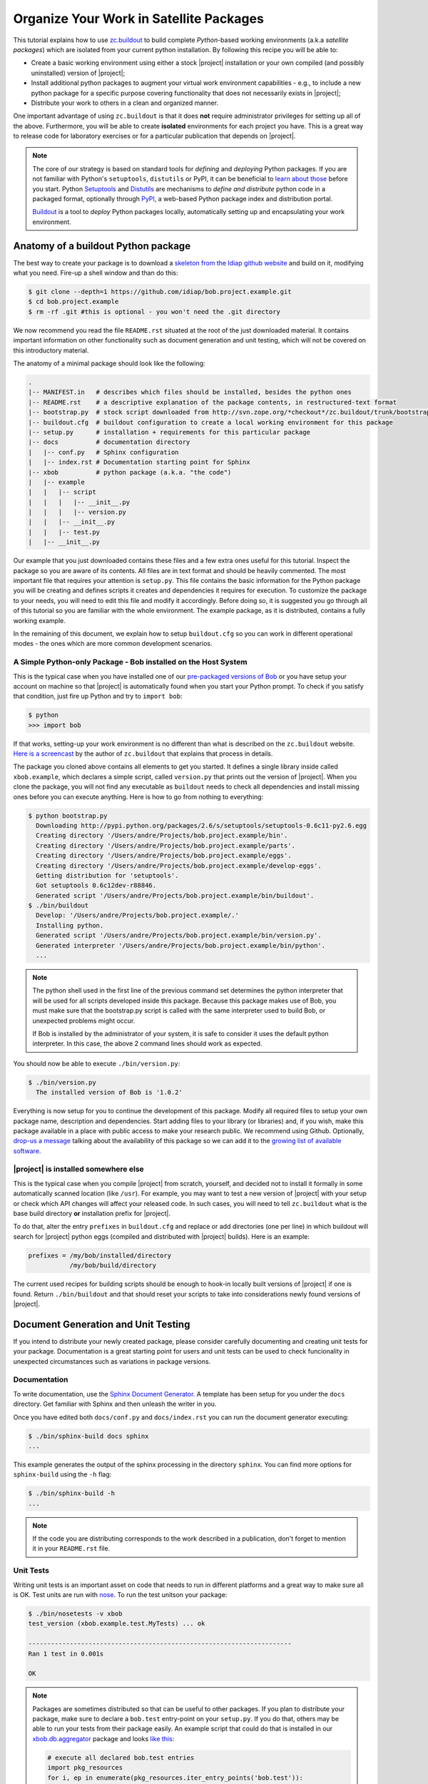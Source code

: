 .. vim: set fileencoding=utf-8 :
.. Andre Anjos <andre.dos.anjos@gmail.com>
.. Wed 15 Aug 09:08:47 2012 

==========================================
 Organize Your Work in Satellite Packages
==========================================

This tutorial explains how to use `zc.buildout <http://www.buildout.org/>`_ to
build complete `Python`-based working environments (a.k.a `satellite packages`)
which are isolated from your current python installation. By following this
recipe you will be able to:

* Create a basic working environment using either a stock |project|
  installation or your own compiled (and possibly uninstalled) version of
  |project|;
* Install additional python packages to augment your virtual work environment
  capabilities - e.g., to include a new python package for a specific purpose
  covering functionality that does not necessarily exists in |project|;
* Distribute your work to others in a clean and organized manner.

One important advantage of using ``zc.buildout`` is that it does **not**
require administrator privileges for setting up all of the above. Furthermore,
you will be able to create **isolated** environments for each project you have.
This is a great way to release code for laboratory exercises or for a
particular publication that depends on |project|.

.. note::
  The core of our strategy is based on standard tools for *defining* and
  *deploying* Python packages. If you are not familiar with Python's
  ``setuptools``, ``distutils`` or PyPI, it can be beneficial to `learn about
  those <http://guide.python-distribute.org/>`_ before you start. Python
  `Setuptools <http://pypi.python.org/pypi/setuptools/>`_ and `Distutils
  <http://docs.python.org/distutils/>`_ are mechanisms to *define and
  distribute* python code in a packaged format, optionally through `PyPI
  <http://pypi.python.org/pypi>`_, a web-based Python package index and
  distribution portal. 
  
  `Buildout <http://www.buildout.org>`_ is a tool to *deploy* Python packages
  locally, automatically setting up and encapsulating your work environment.

Anatomy of a buildout Python package
------------------------------------

The best way to create your package is to download a `skeleton from the Idiap
github website <https://github.com/idiap/bob.project.example>`_ and build on
it, modifying what you need. Fire-up a shell window and than do this:

.. code-block:: sh

  $ git clone --depth=1 https://github.com/idiap/bob.project.example.git
  $ cd bob.project.example
  $ rm -rf .git #this is optional - you won't need the .git directory

We now recommend you read the file ``README.rst`` situated at the root of the
just downloaded material. It contains important information on other
functionality such as document generation and unit testing, which will not be
covered on this introductory material.

The anatomy of a minimal package should look like the following:

.. code-block:: sh

  .
  |-- MANIFEST.in   # describes which files should be installed, besides the python ones
  |-- README.rst    # a descriptive explanation of the package contents, in restructured-text format
  |-- bootstrap.py  # stock script downloaded from http://svn.zope.org/*checkout*/zc.buildout/trunk/bootstrap/bootstrap.py
  |-- buildout.cfg  # buildout configuration to create a local working environment for this package
  |-- setup.py      # installation + requirements for this particular package
  |-- docs          # documentation directory
  |   |-- conf.py   # Sphinx configuration
  |   |-- index.rst # Documentation starting point for Sphinx
  |-- xbob          # python package (a.k.a. "the code")
  |   |-- example
  |   |   |-- script
  |   |   |   |-- __init__.py
  |   |   |   |-- version.py
  |   |   |-- __init__.py
  |   |   |-- test.py
  |   |-- __init__.py

Our example that you just downloaded contains these files and a few extra ones
useful for this tutorial. Inspect the package so you are aware of its contents.
All files are in text format and should be heavily commented. The most
important file that requires your attention is ``setup.py``. This file contains
the basic information for the Python package you will be creating and defines
scripts it creates and dependencies it requires for execution. To customize the
package to your needs, you will need to edit this file and modify it
accordingly. Before doing so, it is suggested you go through all of this
tutorial so you are familiar with the whole environment. The example package,
as it is distributed, contains a fully working example.

In the remaining of this document, we explain how to setup ``buildout.cfg`` so
you can work in different operational modes - the ones which are more common
development scenarios.

A Simple Python-only Package - Bob installed on the Host System
===============================================================

This is the typical case when you have installed one of our `pre-packaged
versions of Bob <https://github.com/idiap/bob/wiki/Packages>`_ or you have
setup your account on machine so that |project| is automatically found when you
start your Python prompt. To check if you satisfy that condition, just fire up
Python and try to ``import bob``:

.. code-block:: sh

  $ python
  >>> import bob

If that works, setting-up your work environment is no different than what is
described on the ``zc.buildout`` website. `Here is a screencast
<http://video.google.com/videoplay?docid=3428163188647461098&hl=en>`_ by the
author of ``zc.buildout`` that explains that process in details.

The package you cloned above contains all elements to get you started. It
defines a single library inside called ``xbob.example``, which declares a
simple script, called ``version.py`` that prints out the version of |project|.
When you clone the package, you will not find any executable as ``buildout``
needs to check all dependencies and install missing ones before you can execute
anything. Here is how to go from nothing to everything:

.. code-block:: sh

  $ python bootstrap.py
    Downloading http://pypi.python.org/packages/2.6/s/setuptools/setuptools-0.6c11-py2.6.egg
    Creating directory '/Users/andre/Projects/bob.project.example/bin'.
    Creating directory '/Users/andre/Projects/bob.project.example/parts'.
    Creating directory '/Users/andre/Projects/bob.project.example/eggs'.
    Creating directory '/Users/andre/Projects/bob.project.example/develop-eggs'.
    Getting distribution for 'setuptools'.
    Got setuptools 0.6c12dev-r88846.
    Generated script '/Users/andre/Projects/bob.project.example/bin/buildout'.
  $ ./bin/buildout
    Develop: '/Users/andre/Projects/bob.project.example/.'
    Installing python.
    Generated script '/Users/andre/Projects/bob.project.example/bin/version.py'.
    Generated interpreter '/Users/andre/Projects/bob.project.example/bin/python'.
    ...

.. note::

  The python shell used in the first line of the previous command set
  determines the python interpreter that will be used for all scripts developed
  inside this package. Because this package makes use of Bob, you must make
  sure that the bootstrap.py script is called with the same interpreter used to
  build Bob, or unexpected problems might occur.

  If Bob is installed by the administrator of your system, it is safe to
  consider it uses the default python interpreter. In this case, the above 2
  command lines should work as expected.

You should now be able to execute ``./bin/version.py``:

.. code-block:: sh

  $ ./bin/version.py 
    The installed version of Bob is '1.0.2'

Everything is now setup for you to continue the development of this package.
Modify all required files to setup your own package name, description and
dependencies. Start adding files to your library (or libraries) and, if you
wish, make this package available in a place with public access to make your
research public. We recommend using Github. Optionally, `drop-us a
message <https://groups.google.com/forum/?fromgroups#!forum/bob-devel>`_
talking about the availability of this package so we can add it to the `growing
list of available software
<https://github.com/idiap/bob/wiki/Satellite-Packages>`_.

|project| is installed somewhere else
=====================================

This is the typical case when you compile |project| from scratch, yourself, and
decided not to install it formally in some automatically scanned location (like
``/usr``). For example, you may want to test a new version of |project| with
your setup or check which API changes will affect your released code. In such
cases, you will need to tell ``zc.buildout`` what is the base build directory
**or** installation prefix for |project|.

To do that, alter the entry ``prefixes`` in ``buildout.cfg`` and replace or
add directories (one per line) in which buildout will search for |project|
python eggs (compiled and distributed with |project| builds). Here is an
example:

.. code-block:: ini

  prefixes = /my/bob/installed/directory
             /my/bob/build/directory

The current used recipes for building scripts should be enough to hook-in
locally built versions of |project| if one is found. Return ``./bin/buildout``
and that should reset your scripts to take into considerations newly found
versions of |project|.

Document Generation and Unit Testing
------------------------------------

If you intend to distribute your newly created package, please consider
carefully documenting and creating unit tests for your package. Documentation
is a great starting point for users and unit tests can be used to check
funcionality in unexpected circumstances such as variations in package
versions.

Documentation
=============

To write documentation, use the `Sphinx Document Generator
<http://sphinx.pocoo.org/>`_. A template has been setup for you under the
``docs`` directory. Get familiar with Sphinx and then unleash the writer in
you.

Once you have edited both ``docs/conf.py`` and ``docs/index.rst`` you can run
the document generator executing:

.. code-block:: sh
  
  $ ./bin/sphinx-build docs sphinx
  ...

This example generates the output of the sphinx processing in the directory
``sphinx``. You can find more options for ``sphinx-build`` using the ``-h``
flag:

.. code-block:: sh
  
  $ ./bin/sphinx-build -h
  ...

.. note::

  If the code you are distributing corresponds to the work described in a
  publication, don't forget to mention it in your ``README.rst`` file.

Unit Tests
==========

Writing unit tests is an important asset on code that needs to run in different
platforms and a great way to make sure all is OK. Test units are run with `nose
<https://nose.readthedocs.org/en/latest/>`_. To run the test unitson your
package:

.. code-block:: sh
  
  $ ./bin/nosetests -v xbob
  test_version (xbob.example.test.MyTests) ... ok

  ----------------------------------------------------------------------
  Ran 1 test in 0.001s

  OK

.. note::

  Packages are sometimes distributed so that can be useful to other packages.
  If you plan to distribute your package, make sure to declare a ``bob.test``
  entry-point on your ``setup.py``. If you do that, others may be able to run
  your tests from their package easily. An example script that could do that is
  installed in our `xbob.db.aggregator
  <http://github.com/bioidiap/xbob.db.aggregator>`_ package and looks `like this
  <https://github.com/bioidiap/xbob.db.aggregator/blob/master/xbob/db/aggregator/test.py>`_:

  .. code-block:: python

    # execute all declared bob.test entries
    import pkg_resources
    for i, ep in enumerate(pkg_resources.iter_entry_points('bob.test')):
      cls = ep.load()
      exec('Test%d = cls' % i)

Creating Database Satellite Packages
------------------------------------

Database satellite packages are special satellite packages that can hook-in
|project|'s database manager ``bob_dbmanage.py``. Except for this detail, they
should look exactly like a normal package.

To allow the database to be hooked to the ``bob_dbmanage.py`` you must
implement a non-virtual python class that inherits from
:py:class:`bob.db.driver.Interface`. Your concrete implementation should then
be described at the ``setup.py`` file with a special ``bob.db`` entry point:

.. code-block:: python

    # bob database declaration
    'bob.db': [
      'replay = xbob.db.replay.driver:Interface',
      ],

At present, there is no formal design guide for databases. Nevertheless, it is
considered a good practice to follow the design of `currently existing database
packages <https://github.com/idiap/bob/wiki/Satellite-Packages>`_. This should
ease migration in case of future changes.

Creating C++/Python Bindings
----------------------------

Creating C++/Python bindings should be trivial. Firstly, edit your ``setup.py``
so that you include the following:

.. code-block:: python

  from setuptools import setup, find_packages
  from xbob.extension import Extension
  ...

  setup(
    
    name="xbob.myext",
    version="1.0.0",
    ...

    setup_requires=[
        'xbob.extension',
        ],

    ...
    ext_modules=[
      Extension("xbob.myext._myext",
        [
          "xbob/myext/ext/file1.cpp",
          "xbob/myext/ext/file2.cpp",
          "xbob/myext/ext/main.cpp",
        ],
        pkgconfig = [ #bob modules you depend on
          'bob-math',
          'bob-sp',
          ]
        ),
      ... #add more extensions if you wish
    ],

    ...
    )

These modifications will allow you to compile extensions that are linked
against |project|. You can specify the modules of |project| you want to link
against. You **don't** have to specify ``bob-python``, which is automatically
added. Furthermore, you can specify any ``pkg-config`` module and that will be
linked in (for example, ``opencv``). Other modules and options can be set
manually using `the standard options for python extensions
<http://docs.python.org/2/extending/building.html>`_. To hook-in the building
on the package through ``zc.buildout``, add the following section to your
``buildout.cfg``:

.. code-block:: ini

  [xbob.myext]
  recipe = xbob.buildout:develop

This recipe for ``zc.buildout`` also can look at the ``prefixes`` setting, in
case you are compiling against your own version of |project|.

Python Package Namespace
------------------------

We like to make use of namespaces to define combined sets of functionality that
go well together. Python package namespaces are `explained in details here
<http://peak.telecommunity.com/DevCenter/setuptools#namespace-package>`_
together with implementation details. Two basic namespaces are available when
you are operating with |project| or add-ons, such as database access APIs
(shipped separately): the ``bob`` namespace is reserved for utilities built and
shiped with |project|. The namespace ``xbob`` (as for *external* |project|
packages) should be used for all other applications that are meant to be
distributed and augment |project|'s features.

The example package you downloaded creates package inside the ``xbob``
namespace called ``example``. Examine this example in details and understand
how to distributed namespace'd packages in the URL above.

In particular, if you are creating a database access API, please consider
putting all of your package contents *inside* the namespace
``xbob.db.<package>``, therefore declaring two namespaces: ``xbob`` and
``xbob.db``. All standard database access APIs follow this strategy. Just look
at our `currently existing database packages
<https://github.com/idiap/bob/wiki/Satellite-Packages>`_ for examples.

Distributing Your Work
----------------------

To distribute a package, we recommend you use PyPI. The `The Hitchhiker’s Guide
to Packaging <http://guide.python-distribute.org/>`_ contains details and good
examples on how to achieve this.

Version Numbering Scheme
------------------------

We recommend you follow |project|'s version numbering scheme using a 3-tier
string: ``M.m.p``. The value of ``M`` is a number starting at 1. This number is
changed in case of a major release that brings new APIs and concepts to the
table. The value of ``m`` is a number starting at 0 (zero). Every time a new
API is available (but no conceptual modifications are done to the platform)
that number is increased. Finally, the value of p represents the patch level,
starting at 0 (zero). Every time we need to post a new version of |project|
that does **not** bring incompatible API modifications, that number is
increased. For example, version 1.0.0 is the first release of |project|.
Version 1.0.1 would be the first patch release.

.. note::

  The numbering scheme for your package and |project|'s may look the same, but
  should be totally independent of each other. |project| may be on version
  3.4.2 while your package, still compatible with that release could be on
  1.4.5. You should state on your ``setup.py`` file which version of |project|
  your package is compatible with, using the standard notation defined for
  setuptools installation requirements for packages.

You may use version number extenders for alpha, beta, and candidate releases
with the above scheme, by appending ``aN``, ``bN`` or ``cN`` to the version
number. The value of ``N`` should be an integer starting at zero. Python's
setuptools package will correctly classifier package versions following this
simple scheme. For more information on package numbers, consult Python's `PEP
386`_. Here are lists of valid python version numbers following this scheme::

  0.0.1
  0.1.0a35
  1.2.3b44
  2.4.99c32

Release Methodology for Satellite Packages
------------------------------------------

Here is a set of steps we recommend you follow when releasing a new version of
your satellite package:

1. First decide on the new version number your package will get. If you are
   making a minor, API preserving, modification on an existing stable package
   (already published on PyPI), just increment the last digit on the version.
   Bigger changes may require that you signal them to users by changing the
   first digits of the package. Alpha, beta or candidate releases don't need to
   have their main components of the version changed, just bump-up the last
   digit. For example ``1.0.3a3`` would become ``1.0.3a4``;

2. In case you are making an API modification to your package, you should think
   if you would like to branch your repository at this position. You don't have
   to care about this detail with new packages, naturally. 
   
   If required, branching will allow you to still make modifications (patches)
   on the old version of the code and develop on the ``master`` branch for the
   new release, in parallel.  It is important to branch when you break
   functionality on existing code - for example to reach compatibility with an
   upcoming version of |project|.  After a few major releases, your repository
   should look somewhat like this::

      ----> time

      initial commit
      o---------------o---------o-----o-----------------------> master 
                      |         |     |                   
                      |         |     |   v2.0.0
                      |         |     +---x----------> 2.0
                      |         |                         
                      |         | v1.1.0  v1.1.1          
                      |         +-x-------x------> 1.1
                      |                                   
                      |   v1.0.0  v1.0.1a0
                      +---x-------x-------> 1.0

   The ``o``'s mark the points in which you decided to branch your project.
   The ``x``'s mark places where you decided to release a new version of your
   satellite package on PyPI. The ``-``'s mark commits on your repository. Time
   flies from left to right. 
   
   In this ficticious representation, the ``master`` branch continue under
   development, but one can see older branches don't receive much attention
   anymore.

   Here is an example for creating a branch at github (many of our satellite
   packages are hosted there). Let's create a branch called ``1.1``::

    $ git branch 1.1
    $ git checkout 1.1
    $ git push origin 1.1

3. When you decide to release something publicly, we recommend you **tag** the
   version of the package on your repository, so you have a marker to what code
   you actually published on PyPI. Tagging on github would go like this::

    $ git tag v1.1.0
    $ git push && git push --tags

   Notice use prefix tag names with ``v``.

4. Finally, after branching and tagging, it is time for you to publish your new
   package on PyPI. When the package is ready and you have tested it, just do
   the following::

    $ python setup.py register #if you modified your setup.py or README.rst
    $ python setup.py sdist --formats=zip upload

5. Announce the update on the relevant channels.

Satellite Packages Available
----------------------------

Look `here for our growing list of Satellite Packages
<https://github.com/idiap/bob/wiki/Satellite-Packages>`_.

.. your links go here
.. _pep 386: http://www.python.org/dev/peps/pep-0386/
